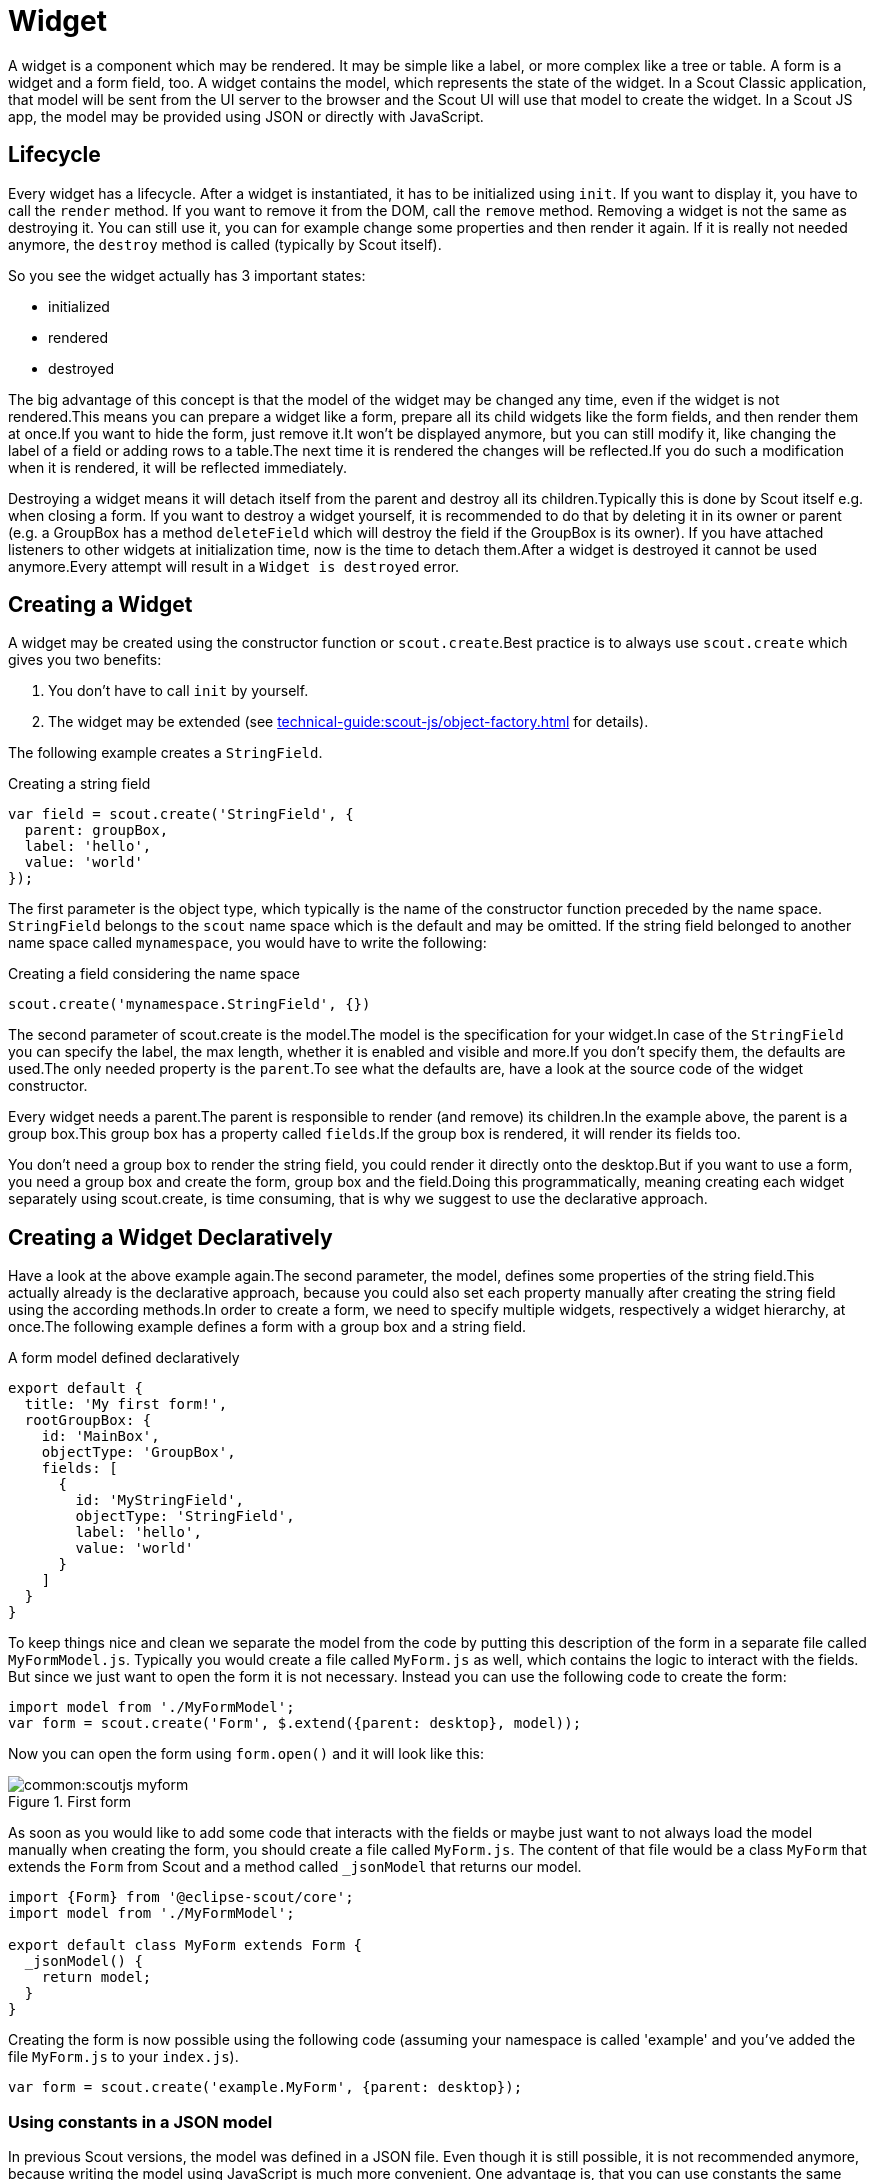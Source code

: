 = Widget

A widget is a component which may be rendered. It may be simple like a label, or more complex like a tree or table. A form is a widget and a form field, too.
A widget contains the model, which represents the state of the widget. In a Scout Classic application, that model will be sent from the UI server to the browser and the Scout UI will use that model to create the widget. In a Scout JS app, the model may be provided using JSON or directly with JavaScript.

== Lifecycle
Every widget has a lifecycle. After a widget is instantiated, it has to be initialized using `init`. If you want to display it, you have to call the `render` method. If you want to remove it from the DOM, call the `remove` method. Removing a widget is not the same as destroying it. You can still use it, you can for example change some properties and then render it again. If it is really not needed anymore, the `destroy` method is called (typically by Scout itself).

So you see the widget actually has 3 important states:

* initialized
* rendered
* destroyed

The big advantage of this concept is that the model of the widget may be changed any time, even if the widget is not rendered.This means you can prepare a widget like a form, prepare all its child widgets like the form fields, and then render them at once.If you want to hide the form, just remove it.It won't be displayed anymore, but you can still modify it, like changing the label of a field or adding rows to a table.The next time it is rendered the changes will be reflected.If you do such a modification when it is rendered, it will be reflected immediately.

Destroying a widget means it will detach itself from the parent and destroy all its children.Typically this is done by Scout itself e.g. when closing a form.
If you want to destroy a widget yourself, it is recommended to do that by deleting it in its owner or parent (e.g. a GroupBox has a method `deleteField` which will destroy the field if the GroupBox is its owner).
If you have attached listeners to other widgets at initialization time, now is the time to detach them.After a widget is destroyed it cannot be used anymore.Every attempt will result in a `Widget is destroyed` error.

[#creating-a-widget]
== Creating a Widget
A widget may be created using the constructor function or `scout.create`.Best practice is to always use `scout.create` which gives you two benefits:

1. You don't have to call `init` by yourself.
2. The widget may be extended (see xref:technical-guide:scout-js/object-factory.adoc[] for details).

The following example creates a `StringField`.

[source,javascript]
.Creating a string field
----
var field = scout.create('StringField', {
  parent: groupBox,
  label: 'hello',
  value: 'world'
});
----

The first parameter is the object type, which typically is the name of the constructor function preceded by the name space. `StringField` belongs to the `scout` name space which is the default and may be omitted. If the string field belonged to another name space called `mynamespace`, you would have to write the following:

[source,javascript]
.Creating a field considering the name space
----
scout.create('mynamespace.StringField', {})
----

The second parameter of scout.create is the model.The model is the specification for your widget.In case of the `StringField` you can specify the label, the max length, whether it is enabled and visible and more.If you don't specify them, the defaults are used.The only needed property is the `parent`.To see what the defaults are, have a look at the source code of the widget constructor.

Every widget needs a parent.The parent is responsible to render (and remove) its children.In the example above, the parent is a group box.This group box has a property called `fields`.If the group box is rendered, it will render its fields too.

You don't need a group box to render the string field, you could render it directly onto the desktop.But if you want to use a form, you need a group box and create the form, group box and the field.Doing this programmatically, meaning creating each widget separately using scout.create, is time consuming, that is why we suggest to use the declarative approach.

[#creating-a-widget-declaratively]
== Creating a Widget Declaratively
Have a look at the above example again.The second parameter, the model, defines some properties of the string field.This actually already is the declarative approach, because you could also set each property manually after creating the string field using the according methods.In order to create a form, we need to specify multiple widgets, respectively a widget hierarchy, at once.The following example defines a form with a group box and a string field.

[source,javascript]
.A form model defined declaratively
----
export default {
  title: 'My first form!',
  rootGroupBox: {
    id: 'MainBox',
    objectType: 'GroupBox',
    fields: [
      {
        id: 'MyStringField',
        objectType: 'StringField',
        label: 'hello',
        value: 'world'
      }
    ]
  }
}
----

To keep things nice and clean we separate the model from the code by putting this description of the form in a separate file called `MyFormModel.js`. Typically you would create a file called `MyForm.js` as well, which contains the logic to interact with the fields. But since we just want to open the form it is not necessary. Instead you can use the following code to create the form:

[source,javascript]
----
import model from './MyFormModel';
var form = scout.create('Form', $.extend({parent: desktop}, model));
----

Now you can open the form using `form.open()` and it will look like this:

[[img-scoutjs_myform]]
.First form
image::common:scoutjs_myform.png[]

As soon as you would like to add some code that interacts with the fields or maybe just want to not always load the model manually when creating the form, you should create a file called `MyForm.js`. The content of that file would be a class `MyForm` that extends the `Form` from Scout and a method called `_jsonModel` that returns our model.

[source,javascript]
----
import {Form} from '@eclipse-scout/core';
import model from './MyFormModel';

export default class MyForm extends Form {
  _jsonModel() {
    return model;
  }
}
----

Creating the form is now possible using the following code (assuming your namespace is called 'example' and you've added the file `MyForm.js` to your `index.js`).
[source,javascript]
----
var form = scout.create('example.MyForm', {parent: desktop});
----

=== Using constants in a JSON model
In previous Scout versions, the model was defined in a JSON file. Even though it is still possible, it is not recommended anymore, because writing the model using JavaScript is much more convenient. One advantage is, that you can use constants the same way as in your regular JavaScript code.

[source,javascript]
----
import {FormField} from '@eclipse-scout/core';
export default {
  ...
  labelPosition: FormField.LabelPosition.TOP
}
----

If you use a JSON based model, you cannot reference Scout's JavaScript enums/constants and you'd have to write the following to assign the constant value:

[source,json]
----
{ "labelPosition": 2 }
----

Obviously this makes the JSON code harder to read and understand and the developer has to lookup the enum/constant definition first. This is where the _${const:NAME}_ tag comes to help. A widget can define a list of properties that can be used with the const-tag. The widget defines in which enum/constant the name provided by the tag is resolved. Using the const-tag, the JSON example now looks like this:

[source,json]
----
{ "labelPosition": "${const:ON_FIELD}" }
----

When you want to provide const-tag support for a custom widget, you need to call  `scout.Widget#resolveConsts` in the `_init` function of your widget and for each supported property specifiy the property name and the object that contains the enum/constant definition.

== Finding a Widget
In the example from the previous chapter we have seen how to create a widget, in that specific case we created a form. Typically it is not sufficient to just create a form, you most likely want to interact with the fields, like reading the values the user entered. In order to do that you need access to the fields. The easiest way is to use the IDs specified in the JSON.

Let's have a look at our example form again:
[source,javascript]
----
export default {
  title: 'My first form!',
  rootGroupBox: {
    id: 'MainBox',
    objectType: 'GroupBox',
    fields: [
      {
        id: 'MyStringField',
        objectType: 'StringField',
        label: 'hello',
        value: 'world'
      }
    ]
  }
}
----

In this example we have 3 widgets: the form, the root group box and a string field. These widgets are linked to each other which enables us to find the string field starting from the form. This can be done by using the following command:

`var stringField = form.widget('MyStringField');`

Now you can read its value, change properties, add event handlers and so on.

== Properties
As seen before, every widget has a model representing its state. This model is written onto the widget at the time it is being instantiated. The properties of that model are now available as properties of the widget. So in order to access such a property, just call `widget.yourProperty`. If you want to modify the property, just call `widget.setYourProperty(value)`.

[source,javascript]
.Accessing and modifying a property
----
var field = scout.create('StringField', {
  parent: parent,
  labelVisible: false
});
console.log(field.labelVisible); // prints false

field.setLabelVisible(true);
console.log(field.labelVisible); // prints true
----

It is important to always use the setter to modify a property, because calling it does not just change the value. Instead it will call the method `setProperty(propertyName, value)` which does the following:

. It will check if the property has changed at all. If the value is still the same, nothing happens. To compare the values `objects.equals` is used, which uses `===` to compare and if that returns false, uses the equals methods of the given objects, if available.
. If the values are not equal, the model is updated using the method `\_setProperty` (notice the `_`). Beside setting the value it also notifies every listener about the property change. So if another widget is interested in that property it may attach a listener and will be informed on every property change (see also the <<Events,Events>> for details).
. In order to reflect the property change in the UI, the `_render` method is called, if available. The name of this method depends on the property name, it always starts with `_render` and ends with the property name. Example: `_renderLabelVisible`. If the widget does not implement such a method, nothing happens.

It is worth to mention that the behavior of step 2 may be influenced by the widget. If the widget provides a method called `\_setPropertyName` (e.g. `_setLabelVisible`, notice the `_`), that method will be called instead of `_setProperty`. This may be useful if something other should be done beside setting the property. If that is the case, that new function is responsible to call `_setProperty` by itself in order to set the property and inform the listeners. That method may also be called by the `_init` method to make sure the additional code is also executed during initialization (calling the public setter in `_init` would not have any effect due to the equals check at the beginning).

== Widget Properties
A widget property is a special kind of a property which references another widget.

Defining a property as widget property has the benefit that the widget is created automatically. Lets take the group box as an example. A group box has a widget property called fields. The fields are widgets, namely form fields. If you create a group box, you may specify its fields directly:

[source,javascript]
.Creating the string field automatically using a widget property
----
import {StringField} from '@eclipse-scout/core';
var groupBox = scout.create('GroupBox', {
  parent: parent,
  label: 'My Group Box',
  fields: [{
    objectType: 'StringField',
    label: 'My String Field'
  }]
});
// check if the string field was created as well
console.log(groupBox.fields[0] instanceof StringField);
----

In the above example the group box is created using `scout.create`. After creating the group box you can access the property fields and you will notice that the string field was created as well, even though `scout.create` has not been called explicitly for the string field. This is because the property `fields` is defined as widget property. During the initialization of the group box it sets the property `fields` and because the value is not a widget yet (resp. the elements in the array), `scout.create` will be called.

This will also happen if you use a setter of a widget property. You can either call the setter with a previously created widget, or just pass the model and the widget will be created automatically.

In addition to creating widgets, calling such a setter will also make sure that obsolete widgets are destroyed. This means if the widget was created using the setter, it will be destroyed when the setter is called with another widget which replaces the previous one. If the widget was created before calling the setter, meaning the `owner` is another widget, it won't be destroyed.

So if a property is defined as widget property, calling a setter will do the following:

. It checks if the property has changed at all (same as for regular properties).
. If the values are not equal, `_prepareWidgetProperty` is called which checks if the new value already is a widget and if not creates it. It also destroys the old widget unless the property should not be preserved (see `_preserveOnPropertyChangeProperties`). If the value is an array, it does so for each element in the array (only widgets which are not part of the new array will be destroyed).
. If the widget is rendered, the old widget is removed unless the property should not be preserved. If there is a custom remove function (e.g. _removeXY where XY is the property name), it will be called instead of removing the widgets directly. Note that the widget may have already been removed by the destroy function at the prepare phase.
. The model is updated (same as for regular properties).
. The render method is called (same as for regular properties).

== Events
Every widget supports event handling by using the class `EventSupport`. This allows the widgets to attach listeners to other widgets and getting informed when an event happens.

The 3 most important methods are the following:

. `on`: adds a listener
. `off`: removes a listener
. `trigger`: triggers an event

So if a widget is interested in an event of another widget, it calls the function `on` with a callback function as parameter. If it is not interested anymore, it uses the function `off` with the same callback function as parameter.

The following example shows how to handle a button click event.

[source,javascript]
.Handling an event
----
var button = scout.create('Button', {
  parent: parent,
  label: 'click me!'
});
button.render();
button.on('click', function(event) {
  // print 'Button "click me!" has been clicked'
  console.log('Button "' + event.source.label + '" has been clicked');
});
----

Every click on the button will execute the callback function. To stop listening, you could call `button.off('click')`, but this would remove every listener listening to the 'click' event. Better is to pass the same reference to the callback used with `on` as parameter for `off`.

[source,javascript]
.Stop listening for an event
----
var button = scout.create('Button', {
  parent: parent,
  label: 'click me!'
});
button.render();
var callback = function(event) {
  // print 'Button "click me!" has been clicked'
  console.log('Button "' + event.source.label + '" has been clicked');

  // stop listening, a second click won't print anything
  button.off('click', callback);
};
button.on('click', callback);
----

NOTE: If the callback function is bound using `bind()`, the bound function has to be used when removing the listener using `off`. This is because `bind()` returns a new function wrapping the original callback.

In order to trigger an event rather than listening to one, you would use the function `trigger`. This is what the button in the above example does. When it is being clicked, it calls `this.trigger('click')` (`this` points to the instance of the button). With the second parameter you may specify additional data which will be copied onto the event. By default the event contains the type (e.g. 'click') and the source which triggered it (e.g. the button).

[source,javascript]
.Triggering an event with custom event data
----
trigger('click', {
  foo: 'bar'
});

// callback
function(event) {
  console.log(event.foo); // prints bar
}
----

=== Property Change Event
A special kind of event is the property change event. Whenever a property changes, such an event is triggered.

The event has the following properties:

. `type`: the type of the event which is always `propertyChange`
. `source`: the widget which triggered the event
. `name`: the name of the property
. `newValue`: the new value of the property
. `oldValue`: the old value of the property

Listening to such an event works in the same way as for other events, just use the type `propertyChange`. The listening below shows how to handle the property change event if the `selected` property of a toggle button changes.

[source,javascript]
.Example of a property change event
----
import {Button} from '@eclipse-scout/core';
var button = scout.create('Button', {
  parent: parent,
  label: 'click me!',
  displayStyle: Button.DisplayStyle.TOGGLE
});
button.render();
button.on('propertyChange', function(event) {
  if (event.propertyName == 'selected') {
    // prints 'Property selected changed from false to true'
    console.log('Property ' + event.propertyName + ' changed from ' + event.oldValue + ' to ' + event.newValue);
  }
});
button.setSelected(true);
----

NOTE: The above propertyChange handler ist executed for ALL property changes of that button.
This makes it necessary to check for the right property name inside the listener as it is done here with the `if` statement at the start of the listener.
Because this is a very common pattern there is a shortcut available.
You can listen for a specific property change with the following notation: `propertyChange:propertyName`.

[source,javascript]
.Listen for specific property changes
----
button.on('propertyChange:selected', function(event) {
  // This listener is only executed when the 'selected' property changes
  console.log('Property ' + event.propertyName + ' changed from ' + event.oldValue + ' to ' + event.newValue);
});
button.setSelected(true);
----

== Icons
See chapter <<Icons>> for a general introduction to icons in Scout.

Widgets that have a property `iconId` (for instance `Menu`) can display an icon. This iconId references
an icon which can be either a bitmap image (GIF, PNG, JPEG, etc.) or a character from an icon-font. An example
for an icon-font is the _scoutIcons.ttf_ which comes shipped with Scout.

Depending on the type (image, font-icon) the iconId property references:

* **Image**: iconId is an URL which points to an image resource accessible via HTTP.
+
Example: `/icons/person.png`
* **Font-icon**: iconId has the format `font:[UTF-character]`.
+
Example: `font:\uE043`, references a character in _scoutIcons.ttf_
+
Example: `font:fooIcons \uE109`, references a character in custom font _fooIcons.ttf_
* **Icon Constants**: iconId has the format: `${iconId:[constant]}`, where constant is a constant in the module `icons.js`.
This format is especially useful when you configure a Scout widget with a JSON model. The value of the constant
is again either an image or a font-icon as described above.
+
Example: `${iconId:ANGLE_UP}` uses `icons.ANGLE_UP`, icons predefined by Scout
+
Example: `${iconId:foo.BAR}` uses `foo.icons.BAR`, use this for custom icon constant objects

== Parent and Owner
As seen in the previous chapters, the creation of a widget requires a parent. This establishes a link between the child and the parent widget which is necessary for several actions.

. Rendering a widget into the container of the parent +
If you call `widget.render()` you don't have to specify the HTML container to which the widget should be appended. It takes the container of the parent widget by default which is `parent.$container`. You can still pass a custom `$parent` if you like.

. Removing a widget and its children +
If `widget.remove()` is called, the widget will be removed from the DOM. Even though removing the parent HTML node would be sufficient in order to make the children disappear from the screen, every child widget will be removed as well. This gives the child widgets the possibility to clean up their rendering state and detach listeners. This is necessary because the widgets still exist after removal and their data can still be updated. Such cleanup actions are typically done by overriding `widget._remove()`. Remember to call the `_remove` of the super class as well.

. Finding child widgets +
This is something you will have to do very often if you specified your widgets in a JSON file. If you want to access these widgets from JavaScript you need to get them first. This is easy due to the linkage of the widgets. You can just use the function `widget(id)`. See also chapter <<Finding a Widget>> for more details.

. Establishing a link independent of the DOM structure +
Normally a child widget contains HTML elements which are children of the parent's HTML elements. Even though this is the regular case it is not a must. Amongst others the following widgets have HTML elements appended to the HTML element of the desktop rather than their actual parents: dialogs, popups, tooltips. The main reason is because these widgets lay on top of every other widget. In order to not get into the z-index hell it is a lot easier to put these widgets on the top level of the DOM structure. But since the HTML elements are now separated, the only link is the parent/child hierarchy. +
Imagine you have a string field which displays a tooltip. The parent of the tooltip is the string field but the HTML element is appended to the HTML element of the desktop. Removing the string field will now remove the tooltip as well even though their HTML elements are not linked. +
Or think about the following case: there is a popup open which contains a smart field. The smart field shows a popup by itself displaying the proposals. The HTML elements of the main popup and the smart field popup are siblings meaning they are on the same level in the DOM. Normally a popup gets closed when an element not belonging to the popup is clicked. But why is the main popup not closed if the user clicks into the smart field popup even though their HTML elements are not linked? Exactly, because the smart field popup is a child of the smart field and therefore a child of the main popup.

So far we have learned what the parent is. But what is the owner? The owner is the only one which is allowed to destroy its children. Normally, the parent and the owner are the same, that is why you don't have to specify the owner explicitly when creating a widget. The owner will be different if you specify it explicitly or if you use `setParent()` to temporarily change the parent of a widget. In that case the owner points to the old parent. This means if the new parent were destroyed, the newly linked child would not be destroyed, only removed from the DOM.

This comes in handy if you want to temporarily give the control over rendering/removal to another widget (like a popup) but don't let the other widget destroy your widget (e.g. when the popup is closed) because you want to use your widget again (e.g. display it on another popup).
